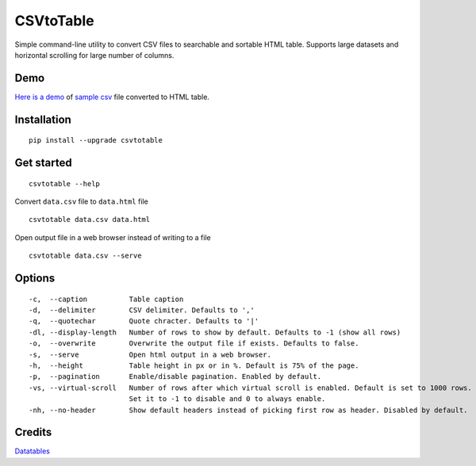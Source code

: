 CSVtoTable
==========

.. image:: https://api.codacy.com/project/badge/Grade/b31a7e5d6bba4b5d9331ba05b04a12ab
   :alt: Codacy Badge
   :target: https://www.codacy.com/app/vividvilla/csvtotable?utm_source=github.com&utm_medium=referral&utm_content=vividvilla/csvtotable&utm_campaign=badger

Simple command-line utility to convert CSV files to searchable and
sortable HTML table. Supports large datasets and horizontal scrolling for large number of columns.

Demo
----

`Here is a demo`_ of `sample csv`_ file converted to HTML table.

.. image:: https://raw.githubusercontent.com/vividvilla/csvtotable/master/sample/table.gif

Installation
------------

::

    pip install --upgrade csvtotable


Get started
-----------

::

    csvtotable --help

Convert ``data.csv`` file to ``data.html`` file

::

    csvtotable data.csv data.html

Open output file in a web browser instead of writing to a file

::

    csvtotable data.csv --serve

Options
-------

::

    -c,  --caption          Table caption
    -d,  --delimiter        CSV delimiter. Defaults to ','
    -q,  --quotechar        Quote chracter. Defaults to '|'
    -dl, --display-length   Number of rows to show by default. Defaults to -1 (show all rows)
    -o,  --overwrite        Overwrite the output file if exists. Defaults to false.
    -s,  --serve            Open html output in a web browser.
    -h,  --height           Table height in px or in %. Default is 75% of the page.
    -p,  --pagination       Enable/disable pagination. Enabled by default.
    -vs, --virtual-scroll   Number of rows after which virtual scroll is enabled. Default is set to 1000 rows.
                            Set it to -1 to disable and 0 to always enable.
    -nh, --no-header        Show default headers instead of picking first row as header. Disabled by default.

Credits
-------
`Datatables`_

.. _Here is a demo: https://cdn.rawgit.com/vividvilla/csvtotable/1.1.2/sample/goog.html
.. _sample csv: https://github.com/vividvilla/csvtotable/blob/master/sample/goog.csv
.. _Datatables: https://datatables.net